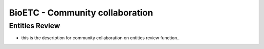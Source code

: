 BioETC - Community collaboration
=============

Entities Review
-------------

* this is the description for community collaboration on entities review function..